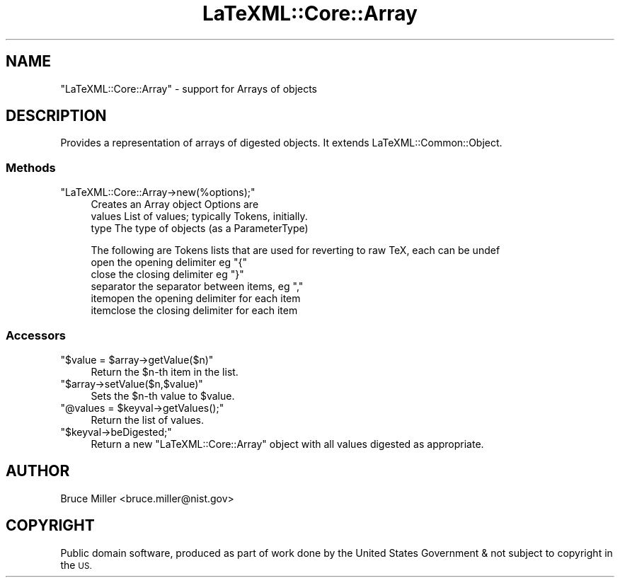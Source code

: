 .\" Automatically generated by Pod::Man 4.14 (Pod::Simple 3.42)
.\"
.\" Standard preamble:
.\" ========================================================================
.de Sp \" Vertical space (when we can't use .PP)
.if t .sp .5v
.if n .sp
..
.de Vb \" Begin verbatim text
.ft CW
.nf
.ne \\$1
..
.de Ve \" End verbatim text
.ft R
.fi
..
.\" Set up some character translations and predefined strings.  \*(-- will
.\" give an unbreakable dash, \*(PI will give pi, \*(L" will give a left
.\" double quote, and \*(R" will give a right double quote.  \*(C+ will
.\" give a nicer C++.  Capital omega is used to do unbreakable dashes and
.\" therefore won't be available.  \*(C` and \*(C' expand to `' in nroff,
.\" nothing in troff, for use with C<>.
.tr \(*W-
.ds C+ C\v'-.1v'\h'-1p'\s-2+\h'-1p'+\s0\v'.1v'\h'-1p'
.ie n \{\
.    ds -- \(*W-
.    ds PI pi
.    if (\n(.H=4u)&(1m=24u) .ds -- \(*W\h'-12u'\(*W\h'-12u'-\" diablo 10 pitch
.    if (\n(.H=4u)&(1m=20u) .ds -- \(*W\h'-12u'\(*W\h'-8u'-\"  diablo 12 pitch
.    ds L" ""
.    ds R" ""
.    ds C` ""
.    ds C' ""
'br\}
.el\{\
.    ds -- \|\(em\|
.    ds PI \(*p
.    ds L" ``
.    ds R" ''
.    ds C`
.    ds C'
'br\}
.\"
.\" Escape single quotes in literal strings from groff's Unicode transform.
.ie \n(.g .ds Aq \(aq
.el       .ds Aq '
.\"
.\" If the F register is >0, we'll generate index entries on stderr for
.\" titles (.TH), headers (.SH), subsections (.SS), items (.Ip), and index
.\" entries marked with X<> in POD.  Of course, you'll have to process the
.\" output yourself in some meaningful fashion.
.\"
.\" Avoid warning from groff about undefined register 'F'.
.de IX
..
.nr rF 0
.if \n(.g .if rF .nr rF 1
.if (\n(rF:(\n(.g==0)) \{\
.    if \nF \{\
.        de IX
.        tm Index:\\$1\t\\n%\t"\\$2"
..
.        if !\nF==2 \{\
.            nr % 0
.            nr F 2
.        \}
.    \}
.\}
.rr rF
.\" ========================================================================
.\"
.IX Title "LaTeXML::Core::Array 3"
.TH LaTeXML::Core::Array 3 "2021-05-10" "perl v5.32.1" "User Contributed Perl Documentation"
.\" For nroff, turn off justification.  Always turn off hyphenation; it makes
.\" way too many mistakes in technical documents.
.if n .ad l
.nh
.SH "NAME"
"LaTeXML::Core::Array" \- support for Arrays of objects
.SH "DESCRIPTION"
.IX Header "DESCRIPTION"
Provides a representation of arrays  of digested objects.
It extends LaTeXML::Common::Object.
.SS "Methods"
.IX Subsection "Methods"
.ie n .IP """LaTeXML::Core::Array\->new(%options);""" 4
.el .IP "\f(CWLaTeXML::Core::Array\->new(%options);\fR" 4
.IX Item "LaTeXML::Core::Array->new(%options);"
Creates an Array object
Options are
  values  List of values; typically Tokens, initially.
  type    The type of objects (as a ParameterType)
.Sp
The following are Tokens lists that are used for reverting to raw TeX,
each can be undef
  open      the opening delimiter eg \*(L"{\*(R"
  close     the closing delimiter eg \*(L"}\*(R"
  separator the separator between items, eg \*(L",\*(R"
  itemopen  the opening delimiter for each item
  itemclose the closing delimiter for each item
.SS "Accessors"
.IX Subsection "Accessors"
.ie n .IP """$value = $array\->getValue($n)""" 4
.el .IP "\f(CW$value = $array\->getValue($n)\fR" 4
.IX Item "$value = $array->getValue($n)"
Return the \f(CW$n\fR\-th item in the list.
.ie n .IP """$array\->setValue($n,$value)""" 4
.el .IP "\f(CW$array\->setValue($n,$value)\fR" 4
.IX Item "$array->setValue($n,$value)"
Sets the \f(CW$n\fR\-th value to \f(CW$value\fR.
.ie n .IP """@values = $keyval\->getValues();""" 4
.el .IP "\f(CW@values = $keyval\->getValues();\fR" 4
.IX Item "@values = $keyval->getValues();"
Return the list of values.
.ie n .IP """$keyval\->beDigested;""" 4
.el .IP "\f(CW$keyval\->beDigested;\fR" 4
.IX Item "$keyval->beDigested;"
Return a new \f(CW\*(C`LaTeXML::Core::Array\*(C'\fR object with all values digested as appropriate.
.SH "AUTHOR"
.IX Header "AUTHOR"
Bruce Miller <bruce.miller@nist.gov>
.SH "COPYRIGHT"
.IX Header "COPYRIGHT"
Public domain software, produced as part of work done by the
United States Government & not subject to copyright in the \s-1US.\s0
